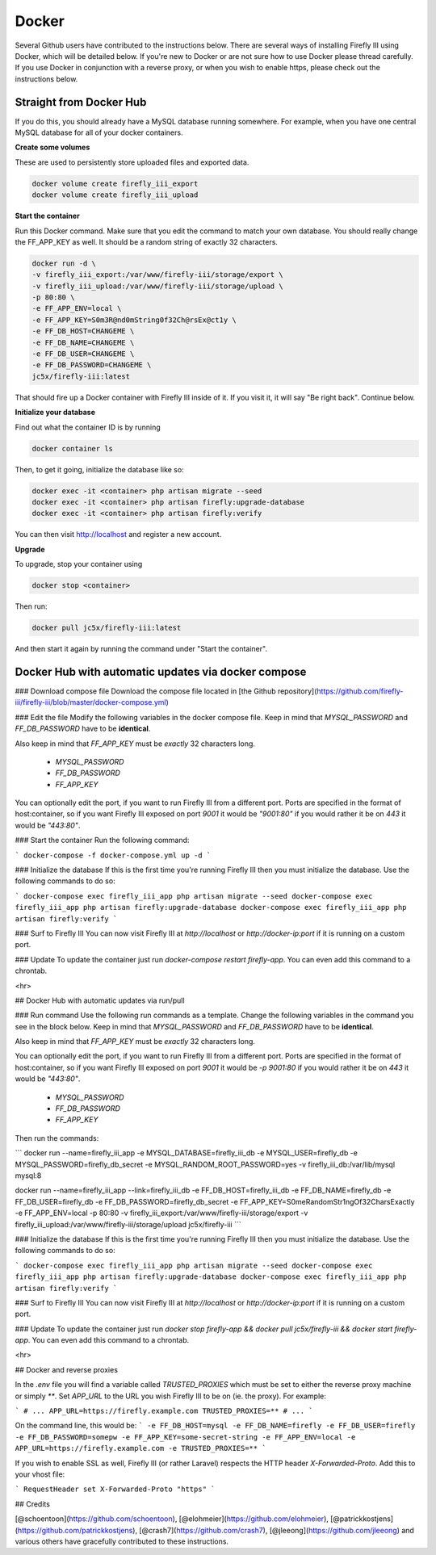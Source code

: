 Docker
------
Several Github users have contributed to the instructions below. There are several ways of installing Firefly III using Docker, which will be detailed below. If you're new to Docker or are not sure how to use Docker please thread carefully. If you use Docker in conjunction with a reverse proxy, or when you wish to enable https, please check out the instructions below.


Straight from Docker Hub
~~~~~~~~~~~~~~~~~~~~~~~~
If you do this, you should already have a MySQL database running somewhere. For example, when you have one central MySQL database for all of your docker containers.

**Create some volumes**

These are used to persistently store uploaded files and exported data.

.. code-block:: bash

   docker volume create firefly_iii_export
   docker volume create firefly_iii_upload


**Start the container**

Run this Docker command. Make sure that you edit the command to match your own database. You should really change the FF_APP_KEY as well. It should be a random string of exactly 32 characters.

.. code-block:: bash

   docker run -d \
   -v firefly_iii_export:/var/www/firefly-iii/storage/export \
   -v firefly_iii_upload:/var/www/firefly-iii/storage/upload \ 
   -p 80:80 \
   -e FF_APP_ENV=local \
   -e FF_APP_KEY=S0m3R@nd0mString0f32Ch@rsEx@ct1y \
   -e FF_DB_HOST=CHANGEME \
   -e FF_DB_NAME=CHANGEME \
   -e FF_DB_USER=CHANGEME \
   -e FF_DB_PASSWORD=CHANGEME \
   jc5x/firefly-iii:latest

That should fire up a Docker container with Firefly III inside of it. If you visit it, it will say "Be right back". Continue below.

**Initialize your database**

Find out what the container ID is by running 

.. code-block:: bash

   docker container ls


Then, to get it going, initialize the database like so:

.. code-block:: bash

   docker exec -it <container> php artisan migrate --seed
   docker exec -it <container> php artisan firefly:upgrade-database
   docker exec -it <container> php artisan firefly:verify

You can then visit `http://localhost <http://localhost>`_ and register a new account.

**Upgrade**

To upgrade, stop your container using 

.. code-block:: bash

   docker stop <container>

Then run:

.. code-block:: bash

   docker pull jc5x/firefly-iii:latest

And then start it again by running the command under "Start the container".

Docker Hub with automatic updates via docker compose
~~~~~~~~~~~~~~~~~~~~~~~~~~~~~~~~~~~~~~~~~~~~~~~~~~~~

### Download compose file
Download the compose file located in [the Github repository](https://github.com/firefly-iii/firefly-iii/blob/master/docker-compose.yml)

### Edit the file 
Modify the following variables in the docker compose file. Keep in mind that `MYSQL_PASSWORD` and `FF_DB_PASSWORD` have to be **identical**.

Also keep in mind that `FF_APP_KEY` must be *exactly* 32 characters long.

 * `MYSQL_PASSWORD`
 * `FF_DB_PASSWORD`
 * `FF_APP_KEY`

You can optionally edit the port, if you want to run Firefly III from a different port. Ports are specified in the format of host:container, so if you want Firefly III exposed on port `9001` it would be `"9001:80"` if you would rather it be on `443` it would be `"443:80"`.

### Start the container
Run the following command:

```
docker-compose -f docker-compose.yml up -d
```

### Initialize the database
If this is the first time you're running Firefly III then you must initialize the database. Use the following commands to do so:

```
docker-compose exec firefly_iii_app php artisan migrate --seed
docker-compose exec firefly_iii_app php artisan firefly:upgrade-database
docker-compose exec firefly_iii_app php artisan firefly:verify
```

### Surf to Firefly III
You can now visit Firefly III at `http://localhost` or `http://docker-ip:port` if it is running on a custom port.

### Update
To update the container just run `docker-compose restart firefly-app`. You can even add this command to a chrontab.

<hr>

## Docker Hub with automatic updates via run/pull

### Run command
Use the following run commands as a template. Change the following variables in the command you see in the block below. Keep in mind that `MYSQL_PASSWORD` and `FF_DB_PASSWORD` have to be **identical**.

Also keep in mind that `FF_APP_KEY` must be *exactly* 32 characters long.

You can optionally edit the port, if you want to run Firefly III from a different port. Ports are specified in the format of host:container, so if you want Firefly III exposed on port `9001` it would be `-p 9001:80` if you would rather it be on `443` it would be `"443:80"`.

 * `MYSQL_PASSWORD`
 * `FF_DB_PASSWORD`
 * `FF_APP_KEY`

Then run the commands:

```
docker run \
--name=firefly_iii_app \
-e MYSQL_DATABASE=firefly_iii_db \
-e MYSQL_USER=firefly_db \
-e MYSQL_PASSWORD=firefly_db_secret \
-e MYSQL_RANDOM_ROOT_PASSWORD=yes \
-v firefly_iii_db:/var/lib/mysql \
mysql:8

docker run \
--name=firefly_iii_app \
--link=firefly_iii_db \
-e FF_DB_HOST=firefly_iii_db \
-e FF_DB_NAME=firefly_db \ 
-e FF_DB_USER=firefly_db \
-e FF_DB_PASSWORD=firefly_db_secret \ 
-e FF_APP_KEY=S0meRandomStr1ngOf32CharsExactly \
-e FF_APP_ENV=local \ 
-p 80:80 \
-v firefly_iii_export:/var/www/firefly-iii/storage/export \
-v firefly_iii_upload:/var/www/firefly-iii/storage/upload \
jc5x/firefly-iii
```

### Initialize the database
If this is the first time you're running Firefly III then you must initialize the database. Use the following commands to do so:

```
docker-compose exec firefly_iii_app php artisan migrate --seed
docker-compose exec firefly_iii_app php artisan firefly:upgrade-database
docker-compose exec firefly_iii_app php artisan firefly:verify
```

### Surf to Firefly III
You can now visit Firefly III at `http://localhost` or `http://docker-ip:port` if it is running on a custom port.

### Update
To update the container just run `docker stop firefly-app && docker pull jc5x/firefly-iii && docker start firefly-app`. You can even add this command to a chrontab.

<hr>

## Docker and reverse proxies

In the `.env` file you will find a variable called `TRUSTED_PROXIES` which must be set to either the reverse proxy machine or simply `**`. Set `APP_URL` to the URL you wish Firefly III to be on (ie. the proxy). For example:

```
# ...
APP_URL=https://firefly.example.com
TRUSTED_PROXIES=**
# ...
```

On the command line, this would be:
```
-e FF_DB_HOST=mysql
-e FF_DB_NAME=firefly
-e FF_DB_USER=firefly
-e FF_DB_PASSWORD=somepw
-e FF_APP_KEY=some-secret-string
-e FF_APP_ENV=local
-e APP_URL=https://firefly.example.com
-e TRUSTED_PROXIES=**
```

If you wish to enable SSL as well, Firefly III (or rather Laravel) respects the HTTP header `X-Forwarded-Proto`. Add this to your vhost file:

```
RequestHeader set X-Forwarded-Proto "https"
```

## Credits

[@schoentoon](https://github.com/schoentoon), [@elohmeier](https://github.com/elohmeier), [@patrickkostjens](https://github.com/patrickkostjens), [@crash7](https://github.com/crash7), [@jleeong](https://github.com/jleeong) and various others have gracefully contributed to these instructions.
